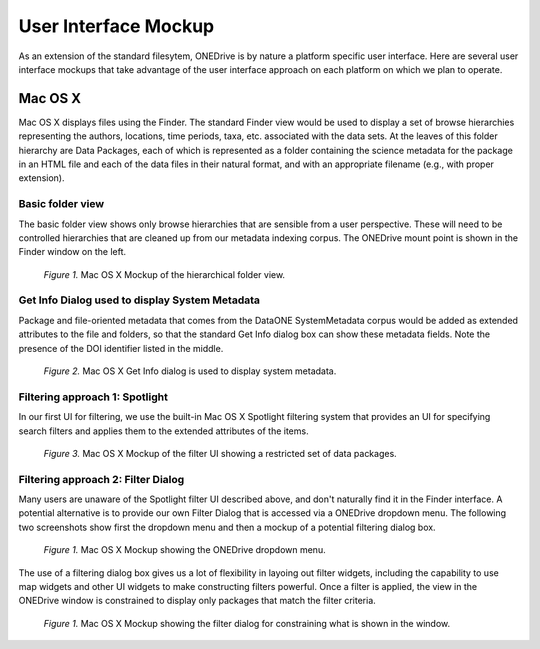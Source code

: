 User Interface Mockup
=====================

As an extension of the standard filesytem, ONEDrive is by nature a platform specific user interface. Here are several user interface mockups that take advantage of the user interface approach on each platform on which we plan to operate.

Mac OS X
--------
Mac OS X displays files using the Finder.  The standard Finder view would be used to display a set of browse hierarchies representing the authors, locations, time periods, taxa, etc. associated with the data sets.  At the leaves of this folder hierarchy are Data Packages, each of which is represented as a folder containing the science metadata for the package in an HTML file and each of the data files in their natural format, and with an appropriate filename (e.g., with proper extension).

Basic folder view
~~~~~~~~~~~~~~~~~
The basic folder view shows only browse hierarchies that are sensible from a user perspective.  These will need to be controlled hierarchies that are cleaned up from our metadata indexing corpus.  The ONEDrive mount point is shown in the Finder window on the left.

.. figure:: onedrive-mockup-1-folders.png
   :width: 1000px

   *Figure 1.* Mac OS X Mockup of the hierarchical folder view.

Get Info Dialog used to display System Metadata
~~~~~~~~~~~~~~~~~~~~~~~~~~~~~~~~~~~~~~~~~~~~~~~
Package and file-oriented metadata that comes from the DataONE SystemMetadata corpus would be added as extended attributes to the file and folders, so that the standard Get Info dialog box can show these metadata fields.  Note the presence of the DOI identifier listed in the middle.

.. figure:: onedrive-mockup-2-getinfo.png
   :width: 1000px

   *Figure 2.* Mac OS X Get Info dialog is used to display system metadata.

Filtering approach 1: Spotlight
~~~~~~~~~~~~~~~~~~~~~~~~~~~~~~~
In our first UI for filtering, we use the built-in Mac OS X Spotlight filtering system that provides an UI for specifying search filters and applies them to the extended attributes of the items. 

.. figure:: onedrive-mockup-3-filters.png
   :width: 1000px

   *Figure 3.* Mac OS X Mockup of the filter UI showing a restricted set of data packages.

Filtering approach 2: Filter Dialog
~~~~~~~~~~~~~~~~~~~~~~~~~~~~~~~~~~~
Many users are unaware of the Spotlight filter UI described above, and don't naturally find it in the Finder interface.  A potential alternative is to provide our own Filter Dialog that is accessed via a ONEDrive dropdown menu.  The following two screenshots show first the dropdown menu and then a mockup of a potential filtering dialog box.

.. figure:: onedrive-mockup-4-menu.png
   :width: 1000px

   *Figure 1.* Mac OS X Mockup showing the ONEDrive dropdown menu.

The use of a filtering dialog box gives us a lot of flexibility in layoing out filter widgets, including the capability to use map widgets and other UI widgets to make constructing filters powerful. Once a filter is applied, the view in the ONEDrive window is constrained to display only packages that match the filter criteria.

.. figure:: onedrive-mockup-5-filter-dialog.png
   :width: 1000px

   *Figure 1.* Mac OS X Mockup showing the filter dialog for constraining what is shown in the window.
